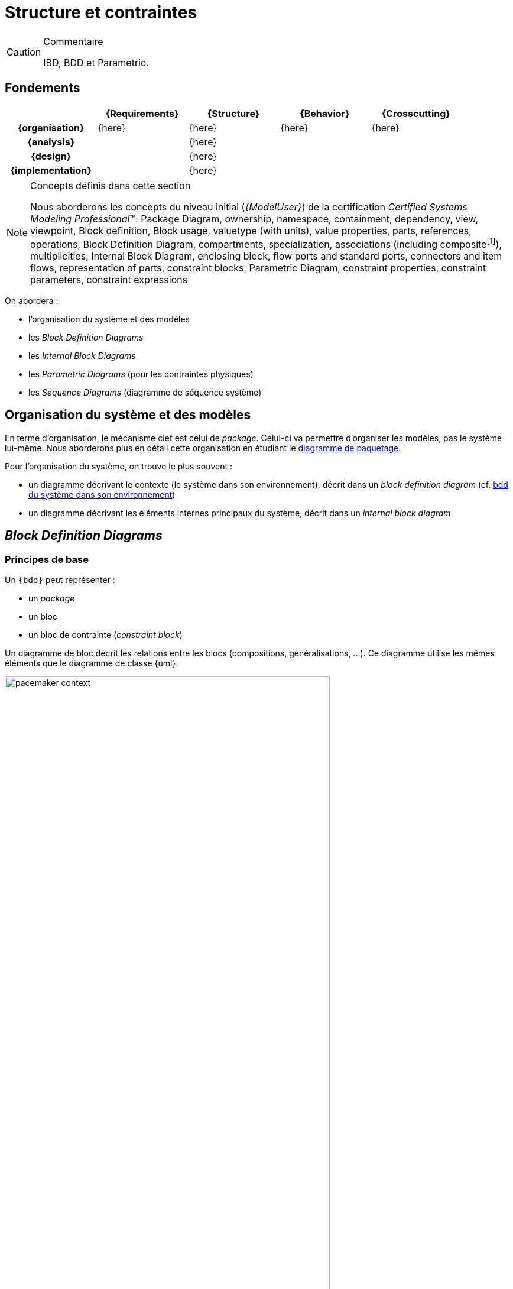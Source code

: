 
//---------------------------------------------------------------------------------
[[archi]]
= Structure et contraintes
//---------------------------------------------------------------------------------

//-----------------------------------------------
ifndef::final[]
.Commentaire
[CAUTION]
====
*****
IBD, BDD et Parametric.
*****
====
//-----------------------------------------------
endif::final[]

== Fondements

ifdef::backend-pdf[[cols="h,4*",options="header"]]
ifndef::backend-pdf[[cols="h,4*",options="header",width="90%"]]
|======================
|					| {Requirements} 	| [red]*{Structure}*	| {Behavior} 	| {Crosscutting}
| {organisation}	|		{here}			|      {here}  		|			{here}	|  {here}
| {analysis}		|					|     {here}   		|				|
| {design}			|					|      {here}  		|				|
| {implementation}	|					|      {here}  		|				|
|======================

.Concepts définis dans cette section
[NOTE,icon=sysml.jpeg]
=====
Nous aborderons les concepts du niveau
initial (_{ModelUser}_) de la certification _Certified Systems Modeling Professional_(TM):
Package Diagram, ownership, namespace, containment, dependency, view, viewpoint,
Block definition, Block usage, valuetype (with units), value properties, parts, references, operations,
Block Definition Diagram, compartments, specialization, associations (including compositefootnote:[but not shared aggregation]), multiplicities,
Internal Block Diagram, enclosing block, flow ports and standard ports, connectors and item flows, representation of parts, constraint blocks,
Parametric Diagram, constraint properties, constraint parameters, constraint expressions
=====

On abordera :

- l'organisation du système et des modèles
- les _Block Definition Diagrams_
- les _Internal Block Diagrams_
- les _Parametric Diagrams_ (pour les contraintes physiques)
- les _Sequence Diagrams_ (diagramme de séquence système)

== Organisation du système et des modèles

En terme d'organisation, le mécanisme clef est celui de _package_.
Celui-ci va permettre d'organiser les modèles, pas le système lui-même.
Nous aborderons plus en détail cette organisation en étudiant le <<package,diagramme de paquetage>>.

Pour l'organisation du système, on trouve le plus souvent :

- un diagramme décrivant le contexte (le système dans son environnement), décrit dans un _block definition diagram_ (cf. <<contextebdd>>)
- un diagramme décrivant les éléments internes principaux du système,  décrit dans un _internal block diagram_

[[bddsec]]
== _Block Definition Diagrams_


=== Principes de base

Un `{bdd}` peut représenter :

- un _package_
- un bloc
- un bloc de contrainte (_constraint block_)

ifdef::backend-deckjs[==== Principes de base (suite)]

Un diagramme de bloc décrit les relations entre les blocs (compositions, généralisations, ...).
Ce diagramme utilise les mêmes éléments que le diagramme de classe {uml}.

[[contextebdd]]
.bdd du système dans son environnement
image::pacemaker-context.png[width="80%",scaledwidth=50%]

Un bloc est constitué d'un certain nombre de compartiments (_Compartments_) :

_Properties_::
	Equivalent {uml} des propriétés (e.g., attributs).
_Operations_::
	Les méthodes supportées par les instances du bloc.
_Constraints_::
	Les contraintes (cf. <<contraintes>>)
_Allocations_::
	Les allocations (cf. <<transvers>>)
_Requirements_::
	Les exigences liées à ce bloc.
_User defined_::
	On peut définir ses propres compartiments.

[[contraintes]]
.Exemple de définition de contraintes
image::constraints.png[width="70%",scaledwidth=50%]


==== Propriétés

On peut différencier 4 types de propriétés d'un bloc :

_value properties_::
	Des caractéristiques (quantifiables), aussi appelées simplement _values_
_parts_::
	Les éléments qui composent le bloc (cf. <<ibd>>)
_references_::
	Les éléments auquel le bloc a accès (via des associations ou des agrégations)
_constraint properties_::
	Les contraintes que doivent respecter les propriétés (nous les verrons plus en détail, cf. <<param>>).

[NOTE]
====
Les _values_ sont ce qui se rapproche le plus des attributs de classes UML.
====

==== _Value Types_

Pour associer un type aux valeurs, {SysML} propose de définir des _Value Types_.

.Définition d'une _Value Types_
image::valueType.png[width="60%",scaledwidth=50%]

==== Associations entre blocs

Il existe deux types de relations entre blocs :

- l’association (y compris l’agrégation et la composition)
- la généralisation/spécialisation

Ces deux types de relations, bien connues en {uml}, permettent de matérialiser les liens qui existent entre les éléments du système. Avant d'aborder les associations, il est important de différencier la description d'éléments structurels sous la forme d'un bloc (au travers d'un `{bdd}` par exemple) et ces éléments pris individuellement. Ces derniers sont des *instances* individuelles du même bloc. Cette notion, très présente dans les approches orientées objets est souvent plus ardue à appréhender pour les ingénieurs systèmes. Il faut bien comprendre que la modélisation d'un bloc consiste à représenter l'ensemble des éléments qui caractérisent tout une série d'objets (des moteurs, des pompes, des données, etc.). Il serait fastidieux de les représenter tous (individuellement), et c'est donc leur "signature" que l'on représente. C'est pour cela qu'un bloc n'est pas un élément physique, mais simplement sa représentation, tandis qu'une instance de ce bloc représentera elle cet élément physique. C'est le cas notamment des participants d'un diagramme de séquence ou encore des parties d'un composé, qui sont des instances et non des blocs.

====  Association

Une *association* est un ensemble de liens permanents existant entre les instances de deux ou plusieurs blocs.
On dira qu’une association lie plusieurs blocs ou que les blocs *participent* à l’association.

Une association possède plusieurs propriétés :

Dimension d’une association::
Nombre de blocs mis en jeu par l’association
(binaire : 2, ternaire : 3, n-aire : n).

[NOTE]
.Exemple d’association binaire
====
Soient les bloc `Fournisseurs` et `Produits`.
On veut indiquer quels sont les produits susceptibles d’être fournis par chaque fournisseur et quels sont les fournisseurs susceptibles de fournir chaque produit.

image::prod-fourn.png[width="40%",scaledwidth=50%]
====

Nom d’une association::
Afin de clarifier les informations, il est important de nommer les associations.
Il existe trois façons de nommer une association :

- un verbe à l’infinitif (e.g., `Fournir`)
- un verbe conjugué avec un sens de lecture : `Fournit >`  ou  `< Est fourni par`
- un rôle (placé à une extrémité de l’association)

Cardinalité::
Indique à combien d’instances minimum et maximum du bloc d’en face est lié toute instance du bloc de départ.
Elle est représentée par un couple `(M..N)`.

[CAUTION]
====
Attention, dans une cardinalité `M..N`, `M` doit toujours être inférieur ou égal à `N`.  Exemple : `3..10`.
====

.Exemple d'associtaion
image::cardinalite.png[width="50%",scaledwidth=50%]
//[Clients]1..2--1..*[Comptes]

NOTE: Notez que le terme anglais est _multiplicity_, mais que le terme français multiplicité est
moins souvent utilisé. Nous le réserverons pour les nombre de parties d'un bloc par exemple.

====  Vers le code : que signifie vraiment une association?

En terme de logiciel, une *association* représente une contrainte sur la suite du développement : que ce soit un *code* (en langage orienté objet la plupart du temps) ou une *base de donnée*.

Pour reprendre l'exemple précédent, cela signifie concrètement au niveau d'un code par exemple
que depuis une variable `Produits` on doit être capable d'accéder à une variable (correspondante)
de type tableau (ou liste, ou ...) de `Fournisseurs`.

Ce qui peut donner en java :

[source,java]
-----------------------------
public class Produits
{
//Produits Attributes
private String idPro;
private String designation;
private float poids;

//Produits Associations
private List<Fournisseurs> fournisseurs;
...
-----------------------------

En terme d'ingénierie système, on utilisera plutôt des associations spécifiques (surtout la composition).

.Deux façon de représenter une propriété de type `B`
image::aggreg-comp.png[link="http://stackoverflow.com/questions/7718035/uml-association-and-dependency",width="60%",scaledwidth=50%]

En terme d'{is}, une composition indique que l'élément est une partie intégrante (on parle de _part_) du tout (un composant, comme le moteur d'une voiture par exemple) tandis q'une agrégation indique que l'élément est une partie "externe" (on parle de _reference_) comme la batterie d'un portable.

[NOTE]
====
Un moyen simple en terme logiciel de déterminer si une association `A->B` est une association dirigée (navigable dans un sens), une agrégation ou une composition est de raisonner en terme d'implémentation :

- c'est une agrégation si `b` est initialisé dans le constructeur de `A` ;
- c'est une composition si il est aussi détruit dans le destructeur de `A` ;
- c'est une association dirigée simple si aucun des deux cas précédent ne s'applique.
====

.Exemple de composition
image::compo.png[width="50%",scaledwidth=50%]
//[<<block>>\nVoiture]@+-1>[<<block>>\nMoteur]

====  Généralisation/Spécialisation

Lorsque plusieurs blocs ont des caractéristiques en communs (propriétés, associations, comportement), il peut être utile de "factoriser" ces éléments en un bloc dont les autres vont "hériter".
Quand on réalise ces liens hiérarchiques (on utilise souvent le terme "est un") en partant des blocs différents pour établir un nouveau bloc contenant les points communs on parle de *généralisation*.
À l'inverse, quand on constate qu'un bloc possède réellement plusieurs déclinaisons différentes et que l'on créé alors des blocs spécifiques, on parle alors de *spécialisation*.

.Exemple de lien de généralisation/spécialisation
image::genspec.png[width="50%",scaledwidth=50%]
//[<<block>>\nMoteur]^-[<<block>>\nMoteurExplosion], [<<block>>\nMoteur]^-[<<block>>\nMoteurElectrique]

On retrouve cette association entre blocs, mais aussi entre acteurs, cas d'utilisation, etc.

[[ibd]]
== _Internal Block Diagrams_

Un `{ibd}` décrit la structure interne d’un bloc sous forme de :

parts::
	Les parties qui constituent le système (ses sous-systèmes)
ports::
	Elément d'interaction avec un bloc
connecteurs::
	Liens entre ports

=== Parts

Les parties sont représentés par les éléments au bout d'une composition dans un `{bdd}`.
Elles sont créés à la création du bloc qui les contient et sont détruites avec lui s'il
est détruit (dépendance de vie).

[CAUTION]
====
Il ne s'agit pas de redessiner le BDD. Les _parts_ sont des instances et non des classes (au sens objet).
====

On représente les _parts_ comme des bloc en traits pleins
et les _references_ comme des blocs en trait pointillés.

.Exemple de _Parts_
image::parts.png[width="40%",scaledwidth="50%"]

.Autre exemple de _Parts_
image::parts2.png[width="60%",scaledwidth="50%"]

==== Ports (SysML 1.2)

[CAUTION]
====
La dernière version de la spécification {norme} préconise l'abandon des ports tels que définis
dans la version 1.2. Nous présentons les nouvelles notions dans la <<port13,section qui suit>>.

Néanmoins, de par l'importance des exemples qui utilisent les notions habituelles de ports,
et vu que tous les outils ne supportent pas encore les nouveaux ports, nous indiquons ici
leur définition et recommandons pour l'instant de les utiliser.
====

Les ports :

- préservent l'encapsulation du bloc
- matérialise le fait que les interactions avec l'extérieur (via un port)
sont transmise à une partie (via un connecteur)
- les ports connectés doivent correspondre (_kind_, _type_, _direction_, etc.)

[NOTE]
====
Les ports définissent les points d’interaction offerts (`«provided»`) et requis (`«required»`) entre les blocs.
Les connecteurs peuvent traverser les "frontières" sans exiger de ports à chaque hiérarchie.
====

.Exemples de flots
image::ports-flots.png[width="60%",scaledwidth="50%"]

.Définition : Ports (OMG SysML v1.5, p. 75)
[NOTE,icon=sysml.jpeg]
====
_Ports are points at which external entities can connect to and interact with a block in different or more limited ways than connecting directly to the block itself._
====

.Exemples de flots multi-physique entre ports
image::flots.png[width="90%",scaledwidth="50%"]

Les ports peuvent être de nature classique (comme en {UML}) et représenter la fourniture ou le besoin de services. On parle alors
de _*standard flows*_.

Ils peuvent aussi être de nature "flux physique", on parle de _*flow ports*_.

Les `Flux` peuvent être :

- atomiques (un seul flux),
- composites (agrégation de flux de natures différentes).

[NOTE]
====
Un _flow port_ atomique ne spécifie qu’un seul type de flux en entrée ou en sortie (ou les deux),
la direction étant simplement indiquée par une flèche à l’intérieur du carré représentant le port. Il peut être typé par un bloc ou un _Value Type_ représentant le type d’élément pouvant circuler en entrée ou en sortie du port.
====

[[port13]]
=== Ports (SysML 1.3)

La version 1.3 de la spécification {sysml} introduit les concepts de :

_proxy port_::
Ils doivent remplacer les ports `1.2` (ports de flots et ports standards) en en reprenant les caractéristiques
et en ajoutant la possibilité d'imbrication et de spécification renforcée.

_full port_::
En fait il s'agit du même concept qu'une partie qui serait exposée à l'extérieur.

[NOTE]
====
Pour une discussion sur les différences entre les deux ports : http://model-based-systems-engineering.com/2013/09/23/sysml-full-ports-versus-proxy-ports/
====

[[port14]]
=== Ports (SysML 1.4)

La version {norme}...

//-----------------------------------------------
ifndef::final[]
.Commentaire
[CAUTION]
====
*****
Check if this is still true in 1.4
*****
====
//-----------------------------------------------
endif::final[]

[[param]]
== _Parametric Diagrams_

Afin de capturer de manière précise les contraintes entre valeurs, ou encore les liens entre les sorties et les entrées d'un bloc, {sysml} utilise trois concepts clefs :

- _Constraints_ (un type de bloc)
- _Parametric diagram_ (un type d'{ibd} )
- _Value binding_

=== Contraintes

C'est un bloc particulier :

- avec un stéréotype `<<constraint>>` (au lieu de bloc)
- des paramètres en guise d'attributs
- des relations liant (contraignant) ces paramètres

.Exemple de contraintes
image::constraints.png[width="80%",scaledwidth="50%"]

.Définition : _ConstraintBlock_ (OMG SysML v1.5, p. 105)
[NOTE,icon=sysml.jpeg]
====
_A constraint block is a block that packages the statement of a constraint so it may be applied in a reusable way to constrain properties of other blocks._
====

=== Diagramme paramétrique

C'est une forme particulière de _Internal Block Definition_

.Exemple de diagramme paramétrique
image::param.png[width="90%",scaledwidth="50%"]

=== _Value Binding_

Une fois les contraintes exprimées, il faut lier les paramètres (formels) à des valeurs (paramètre réel).
C'est l'objet des _Value Binding_.

Pour assigner des valeurs spécifiques, on utilise des _Block Configurations_;

.Exemple de bloc de configuration
image::blockconf.png[width="90%",scaledwidth="50%", link="http://books.google.fr/books?id=8KY2YZIiXv0C&pg=PA174&lpg=PA174&dq=SYSml+%22block+configuration%22&source=bl&ots=ZdxokRYj6l&sig=PlDHvR8qGZC97W-C_08Yk9Xb1RY&hl=fr&sa=X&ei=1jizUOXKBsXAhAeinYHACg&ved=0CEEQ6AEwAg#v=onepage&q=SYSml%20%22block%20configuration%22&f=false"]


== {resume}
En résumé, il existe plusieurs diagrammes permettant d'exprimer la structure du système à concevoir. En fonction du niveau de détail nécessaire on peut voir les sous-systèmes comme des boîtes noires (des blocs) ou comme des boîtes blanches (grâce à l'`{ibd}` correspondant).

.Place des aspects structurels
ifdef::backend-pdf[[cols="h,4*",options="header"]]
ifndef::backend-pdf[[cols="h,4*",options="header",width="90%"]]
|======================
|					| {Requirements} 	| [red]*{Structure}*		| {Behavior} 	| {Crosscutting}
| {organisation}	|					| `package`					|				|
| {analysis}		|					| `{bdd}` `{par}`       		|				|
| {design}			|					| `{bdd}` `{par}` `{ibd}` `{dss}`	|				|
| {implementation}	|					| `{bdd}` `{par}` `{ibd}` `{dss}`	|				|
|======================

== {revisions}

. Quelles sont les différences entre une association dirigée (`->`), une composition (losange noir) et l'agrégation (losange blanc) ?
. Puisqu'un `{bdd}` me donne souvent la liste des sous-systèmes (liens de composition), pourquoi ai-je besoin d'un `{ibd}` ?
